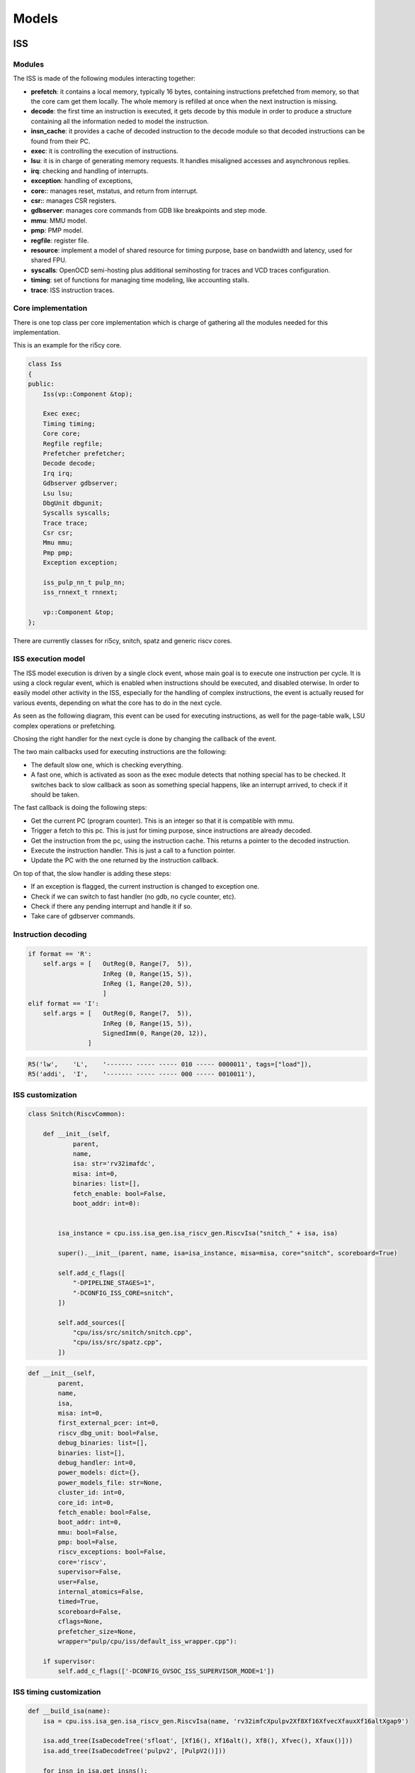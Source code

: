 Models
======

ISS
...

Modules
-------

The ISS is made of the following modules interacting together:

- **prefetch**: it contains a local memory, typically 16 bytes, containing instructions prefetched from
  memory, so that the core cam get them locally. The whole memory is refilled at once when the next instruction is missing.
- **decode**: the first time an instruction is executed, it gets decode by this module in order to produce a structure containing all
  the information neded to model the instruction.
- **insn_cache**: it provides a cache of decoded instruction to the decode module so that decoded instructions
  can be found from their PC.
- **exec**: it is controlling the execution of instructions.
- **lsu**: it is in charge of generating memory requests. It handles misaligned accesses and asynchronous replies.
- **irq**: checking and handling of interrupts.
- **exception**: handling of exceptions,
- **core:**: manages reset, mstatus, and return from interrupt.
- **csr:**: manages CSR registers.
- **gdbserver**: manages core commands from GDB like breakpoints and step mode.
- **mmu**: MMU model.
- **pmp**: PMP model.
- **regfile**: register file.
- **resource**: implement a model of shared resource for timing purpose, base on bandwidth and latency, used for shared FPU.
- **syscalls**: OpenOCD semi-hosting plus additional semihosting for traces and VCD traces configuration.
- **timing**: set of functions for managing time modeling, like accounting stalls.
- **trace**: ISS instruction traces.

Core implementation
-------------------

There is one top class per core implementation which is charge of gathering all the modules needed for this
implementation.

This is an example for the ri5cy core.

.. code-block:: cpp

    class Iss
    {
    public:
        Iss(vp::Component &top);

        Exec exec;
        Timing timing;
        Core core;
        Regfile regfile;
        Prefetcher prefetcher;
        Decode decode;
        Irq irq;
        Gdbserver gdbserver;
        Lsu lsu;
        DbgUnit dbgunit;
        Syscalls syscalls;
        Trace trace;
        Csr csr;
        Mmu mmu;
        Pmp pmp;
        Exception exception;

        iss_pulp_nn_t pulp_nn;
        iss_rnnext_t rnnext;

        vp::Component &top;
    };

There are currently classes for ri5cy, snitch, spatz and generic riscv cores.


ISS execution model
-------------------

The ISS model execution is driven by a single clock event, whose main goal is to execute one instruction per cycle.
It is using a clock regular event, which is enabled when instructions should be executed, and disabled oterwise.
In order to easily model other activity in the ISS, especially for the handling of complex instructions, the event is
actually reused for various events, depending on what the core has to do in the next cycle.

As seen as the following diagram, this event can be used for executing instructions, as well for the page-table walk,
LSU complex operations or prefetching.

Chosing the right handler for the next cycle is done by changing the callback of the event.

.. image:: images/iss_event_model.png

The two main callbacks used for executing instructions are the following:

- The default slow one, which is checking everything.

- A fast one, which is activated as soon as the exec module detects that nothing special has to be checked. It switches back
  to slow callback as soon as something special happens, like an interrupt arrived, to check if it should be taken.

The fast callback is doing the following steps:

- Get the current PC (program counter). This is an integer so that it is compatible with mmu.

- Trigger a fetch to this pc. This is just for timing purpose, since instructions are already decoded.

- Get the instruction from the pc, using the instruction cache. This returns a pointer to the decoded instruction.

- Execute the instruction handler. This is just a call to a function pointer.

- Update the PC with the one returned by the instruction callback.

On top of that, the slow handler is adding these steps:

- If an exception is flagged, the current instruction is changed to exception one.

- Check if we can switch to fast handler (no gdb, no cycle counter, etc).

- Check if there any pending interrupt and handle it if so.

- Take care of gdbserver commands.


Instruction decoding
--------------------

.. code-block:: python

    if format == 'R':
        self.args = [   OutReg(0, Range(7,  5)),
                        InReg (0, Range(15, 5)),
                        InReg (1, Range(20, 5)),
                        ]
    elif format == 'I':
        self.args = [   OutReg(0, Range(7,  5)),
                        InReg (0, Range(15, 5)),
                        SignedImm(0, Range(20, 12)),
                    ]

.. code-block:: python

    R5('lw',    'L',    '------- ----- ----- 010 ----- 0000011', tags=["load"]),
    R5('addi',  'I',    '------- ----- ----- 000 ----- 0010011'),

.. image:: images/insn_decoding.png

.. image:: images/insn_execution.png


ISS customization
-----------------

.. code-block:: python

    class Snitch(RiscvCommon):

        def __init__(self,
                parent,
                name,
                isa: str='rv32imafdc',
                misa: int=0,
                binaries: list=[],
                fetch_enable: bool=False,
                boot_addr: int=0):


            isa_instance = cpu.iss.isa_gen.isa_riscv_gen.RiscvIsa("snitch_" + isa, isa)

            super().__init__(parent, name, isa=isa_instance, misa=misa, core="snitch", scoreboard=True)

            self.add_c_flags([
                "-DPIPELINE_STAGES=1",
                "-DCONFIG_ISS_CORE=snitch",
            ])

            self.add_sources([
                "cpu/iss/src/snitch/snitch.cpp",
                "cpu/iss/src/spatz.cpp",
            ])


.. code-block:: python

    def __init__(self,
            parent,
            name,
            isa,
            misa: int=0,
            first_external_pcer: int=0,
            riscv_dbg_unit: bool=False,
            debug_binaries: list=[],
            binaries: list=[],
            debug_handler: int=0,
            power_models: dict={},
            power_models_file: str=None,
            cluster_id: int=0,
            core_id: int=0,
            fetch_enable: bool=False,
            boot_addr: int=0,
            mmu: bool=False,
            pmp: bool=False,
            riscv_exceptions: bool=False,
            core='riscv',
            supervisor=False,
            user=False,
            internal_atomics=False,
            timed=True,
            scoreboard=False,
            cflags=None,
            prefetcher_size=None,
            wrapper="pulp/cpu/iss/default_iss_wrapper.cpp"):

        if supervisor:
            self.add_c_flags(['-DCONFIG_GVSOC_ISS_SUPERVISOR_MODE=1'])



ISS timing customization
------------------------

.. code-block:: python

    def __build_isa(name):
        isa = cpu.iss.isa_gen.isa_riscv_gen.RiscvIsa(name, 'rv32imfcXpulpv2Xf8Xf16XfvecXfauxXf16altXgap9')

        isa.add_tree(IsaDecodeTree('sfloat', [Xf16(), Xf16alt(), Xf8(), Xfvec(), Xfaux()]))
        isa.add_tree(IsaDecodeTree('pulpv2', [PulpV2()]))

        for insn in isa.get_insns():

            if "load" in insn.tags:
                insn.get_out_reg(0).set_latency(2)
            elif "mul" in insn.tags:
                insn.get_out_reg(0).set_latency(2)
            elif "mulh" in insn.tags:
                insn.set_latency(5)

        return isa




    def __build_cluster_isa():

        def __attach_resource(insn, resource, latency, bandwidth, tags=[]):
            if len(tags) == 0:
                insn.attach_resource(resource, latency, bandwidth)
            else:
                for tag in tags:
                    if tag in insn.tags:
                        insn.attach_resource(resource, latency, bandwidth)

        isa = __build_isa('pulp_cluster')

        # Declare the 3 kind of shared resources with appropriate latency and bandwidth
        isa.add_resource('fpu_base', instances=4)
        isa.add_resource('fpu_sqrt', instances=1)

        # And attach resources to instructions
        for insn in isa.get_tree('f').get_insns() + isa.get_tree('sfloat').get_insns():

            # All float operations are handled by the same unit
            __attach_resource(insn, 'fpu_base', latency=1, bandwidth=1, tags=[
                'fmadd', 'fadd', 'fmul', 'fconv', 'fother',
                'sfmadd', 'sfadd', 'sfmul', 'sfconv', 'sfother',
            ])

            # Except div, rem and sqrt which goes to the sqrt unit
            __attach_resource(insn, 'fpu_sqrt', latency=14, bandwidth=14, tags=[
                'fdiv'
            ])

            # Except div, rem and sqrt which goes to the sqrt unit
            __attach_resource(insn, 'fpu_sqrt', latency=10, bandwidth=10, tags=[
                'sfdiv'
            ])


        return isa

.. code-block:: cpp

    inline void Timing::stall_taken_branch_account()
    {
        this->stall_cycles_account(2);
        this->event_branch_account(1);
        this->event_taken_branch_account(1);
    }


L1 interconnect
...............

.. code-block:: cpp

    vp::IoReqStatus interleaver::req(vp::Block *__this, vp::IoReq *req)
    {
        interleaver *_this = (interleaver *)__this;
        uint64_t offset = req->get_addr();
        bool is_write = req->get_is_write();
        uint64_t size = req->get_size();
        uint8_t *data = req->get_data();

        _this->trace.msg("Received IO req (offset: 0x%llx, size: 0x%llx, is_write: %d)\n", offset, size, is_write);

        int bank_id = (offset >> 2) & _this->bank_mask;
        uint64_t bank_offset = ((offset >> (_this->stage_bits + 2)) << 2) + (offset & 0x3);

        req->set_addr(bank_offset);
        return _this->out[bank_id]->req_forward(req);
    }

Converter
.........

.. code-block:: cpp

    void converter::event_handler(vp::Block *__this, vp::ClockEvent *event)
    {
        converter *_this = (converter *)__this;
        vp::IoReq *req = _this->pending_req;
        _this->pending_req = req->get_next();

        _this->trace.msg("Sending partial packet (req: %p, offset: 0x%llx, size: 0x%llx, is_write: %d)\n",
            req, req->get_addr(), req->get_size(), req->get_is_write());

        vp::IoReqStatus err = _this->out.req(req);
        if (err == vp::IO_REQ_OK)
        {
            _this->ready_cycle = _this->clock.get_cycles() + req->get_latency() + 1;
            _this->ongoing_size -= req->get_size();
            if (_this->ongoing_size == 0)
            {
            vp::IoReq *req = _this->ongoing_req;
            _this->trace.msg("Finished handling request (req: %p)\n", req);
            _this->ongoing_req = NULL;
            req->set_latency(req->get_latency() + 1);
            req->get_resp_port()->resp(req);

            if (_this->stalled_req)
            {
                req = _this->stalled_req;
                _this->trace.msg("Unstalling request (req: %p)\n", req);
                _this->stalled_req = req->get_next();
                req->get_resp_port()->grant(req);

                _this->process_pending_req(req);
            }
            }
        }
        else
        {
            _this->ready_cycle = INT32_MAX;
        }

        _this->check_state();
        }

        void converter::check_state()
        {
        if (pending_req)
        {
            int64_t cycle = clock.get_cycles();
            int64_t latency = 1;
            if (ready_cycle > cycle) latency = ready_cycle - cycle;
            if (!event->is_enqueued()) event_enqueue(event, latency);
        }
    }

    vp::IoReqStatus converter::process_pending_req(vp::IoReq *req)
    {
        uint64_t offset = req->get_addr();
        uint64_t size = req->get_size();
        uint8_t *data = req->get_data();
        bool is_write = req->get_is_write();

        int mask = output_align - 1;

        ongoing_req = req;
        ongoing_size = size;

        while (size)
        {
            int iter_size = output_width;
            if (offset & mask) iter_size -= offset & mask;
            if (iter_size > size) iter_size = size;

            vp::IoReq *req = out.req_new(offset, data, iter_size, is_write);
            req->set_next(pending_req);
            pending_req = req;


            size -= iter_size;
            offset += iter_size;
            data += iter_size;
        }

        return vp::IO_REQ_PENDING;
    }

    vp::IoReqStatus converter::process_req(vp::IoReq *req)
    {
        uint64_t offset = req->get_addr();
        uint64_t size = req->get_size();
        uint8_t *data = req->get_data();
        bool is_write = req->get_is_write();

        int mask = output_align - 1;

        // Simple case where the request fit, just forward it
        if ((offset & ~mask) == ((offset + size - 1) & ~mask))
        {
            trace.msg("No conversion applied, forwarding request (req: %p)\n", req);
            return out.req_forward(req);
        }

        return this->process_pending_req(req);
    }

    vp::IoReqStatus converter::req(vp::Block *__this, vp::IoReq *req)
    {
        converter *_this = (converter *)__this;
        uint64_t offset = req->get_addr();
        bool is_write = req->get_is_write();
        uint64_t size = req->get_size();
        uint8_t *data = req->get_data();

        _this->trace.msg("Received IO req (req: %p, offset: 0x%llx, size: 0x%llx, is_write: %d)\n", req, offset, size, is_write);

        if (_this->ongoing_req)
        {
            _this->trace.msg("Stalling request (req: %p)\n", req);

            if (_this->stalled_req)
            _this->last_stalled_req->set_next(req);
            else
            _this->stalled_req = req;
            req->set_next(NULL);
            _this->last_stalled_req = req;

            return vp::IO_REQ_DENIED;
        }

        if (_this->process_req(req) == vp::IO_REQ_OK)
            return vp::IO_REQ_OK;

        _this->check_state();

        return vp::IO_REQ_PENDING;
    }
